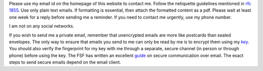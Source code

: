 Please use my email id on the homepage of this website to contact
me. Follow the netiquette guidelines mentioned in `rfc 1855
<https://tools.ietf.org/html/rfc1855>`_. Use only plain text
emails. If formatting is essential, then attach the formatted
content as a pdf.  Please wait at least one week for a reply
before sending me a reminder. If you need to contact me urgently,
use my phone number.

I am not on any social networks.

If you wish to send me a private email, remember that unencrypted
emails are more like postcards than sealed envelopes. The only
way to ensure that emails you send to me can only be read by me
is to encrypt them using my `key
<data/bkomarath_public_key.txt>`_. You should also verify the
fingerprint for my key with me through a separate, secure channel
(in person or through phone) before using the key. The FSF has
written an excellent `guide
<https://emailselfdefense.fsf.org/en/>`_ on secure communication
over email. The exact steps to send secure emails depend on the
email client.

